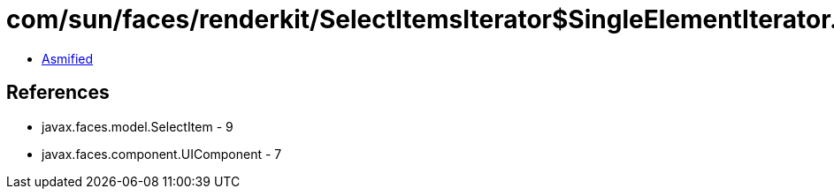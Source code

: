 = com/sun/faces/renderkit/SelectItemsIterator$SingleElementIterator.class

 - link:SelectItemsIterator$SingleElementIterator-asmified.java[Asmified]

== References

 - javax.faces.model.SelectItem - 9
 - javax.faces.component.UIComponent - 7

